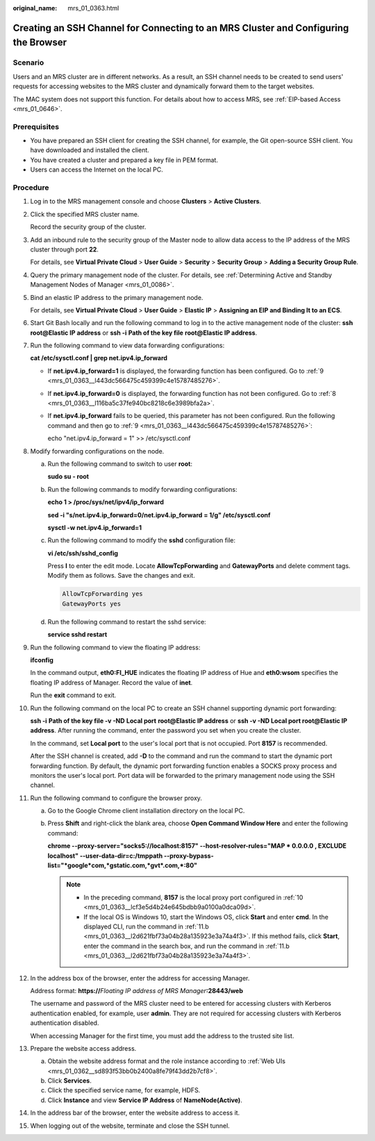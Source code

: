 :original_name: mrs_01_0363.html

.. _mrs_01_0363:

Creating an SSH Channel for Connecting to an MRS Cluster and Configuring the Browser
====================================================================================

Scenario
--------

Users and an MRS cluster are in different networks. As a result, an SSH channel needs to be created to send users' requests for accessing websites to the MRS cluster and dynamically forward them to the target websites.

The MAC system does not support this function. For details about how to access MRS, see :ref:`EIP-based Access <mrs_01_0646>`.

Prerequisites
-------------

-  You have prepared an SSH client for creating the SSH channel, for example, the Git open-source SSH client. You have downloaded and installed the client.
-  You have created a cluster and prepared a key file in PEM format.
-  Users can access the Internet on the local PC.

Procedure
---------

#. Log in to the MRS management console and choose **Clusters** > **Active Clusters**.

#. Click the specified MRS cluster name.

   Record the security group of the cluster.

#. Add an inbound rule to the security group of the Master node to allow data access to the IP address of the MRS cluster through port **22**.

   For details, see **Virtual Private Cloud** > **User Guide** > **Security** > **Security Group** > **Adding a Security Group Rule**.

#. Query the primary management node of the cluster. For details, see :ref:`Determining Active and Standby Management Nodes of Manager <mrs_01_0086>`.

#. Bind an elastic IP address to the primary management node.

   For details, see **Virtual Private Cloud** > **User Guide** > **Elastic IP** > **Assigning an EIP and Binding It to an ECS**.

#. Start Git Bash locally and run the following command to log in to the active management node of the cluster: **ssh root@\ Elastic IP address** or **ssh -i** **Path of the key file** **root@**\ **Elastic IP address**.

#. Run the following command to view data forwarding configurations:

   **cat /etc/sysctl.conf \| grep net.ipv4.ip_forward**

   -  If **net.ipv4.ip_forward=1** is displayed, the forwarding function has been configured. Go to :ref:`9 <mrs_01_0363__l443dc566475c459399c4e15787485276>`.

   -  If **net.ipv4.ip_forward=0** is displayed, the forwarding function has not been configured. Go to :ref:`8 <mrs_01_0363__l116ba5c37fe940bc8218c6e3989bfa2a>`.

   -  If **net.ipv4.ip_forward** fails to be queried, this parameter has not been configured. Run the following command and then go to :ref:`9 <mrs_01_0363__l443dc566475c459399c4e15787485276>`:

      echo "net.ipv4.ip_forward = 1" >> /etc/sysctl.conf

#. .. _mrs_01_0363__l116ba5c37fe940bc8218c6e3989bfa2a:

   Modify forwarding configurations on the node.

   a. Run the following command to switch to user **root**:

      **sudo su - root**

   b. Run the following commands to modify forwarding configurations:

      **echo 1 > /proc/sys/net/ipv4/ip_forward**

      **sed -i "s/net.ipv4.ip_forward=0/net.ipv4.ip_forward = 1/g" /etc/sysctl.conf**

      **sysctl -w net.ipv4.ip_forward=1**

   c. Run the following command to modify the **sshd** configuration file:

      **vi /etc/ssh/sshd_config**

      Press **I** to enter the edit mode. Locate **AllowTcpForwarding** and **GatewayPorts** and delete comment tags. Modify them as follows. Save the changes and exit.

      .. code-block::

         AllowTcpForwarding yes
         GatewayPorts yes

   d. Run the following command to restart the sshd service:

      **service sshd restart**

#. .. _mrs_01_0363__l443dc566475c459399c4e15787485276:

   Run the following command to view the floating IP address:

   **ifconfig**

   In the command output, **eth0:FI_HUE** indicates the floating IP address of Hue and **eth0:wsom** specifies the floating IP address of Manager. Record the value of **inet**.

   Run the **exit** command to exit.

#. .. _mrs_01_0363__lcf3e5d4b24e645bdbb9a0100a0dca09d:

   Run the following command on the local PC to create an SSH channel supporting dynamic port forwarding:

   **ssh -i** **Path of the key file -v -ND** **Local port** **root@\ Elastic IP address** or **ssh -v -ND Local port root@Elastic IP address**. After running the command, enter the password you set when you create the cluster.

   In the command, set **Local port** to the user's local port that is not occupied. Port **8157** is recommended.

   After the SSH channel is created, add **-D** to the command and run the command to start the dynamic port forwarding function. By default, the dynamic port forwarding function enables a SOCKS proxy process and monitors the user's local port. Port data will be forwarded to the primary management node using the SSH channel.

#. Run the following command to configure the browser proxy.

   a. Go to the Google Chrome client installation directory on the local PC.

   b. .. _mrs_01_0363__l2d621fbf73a04b28a135923e3a74a4f3:

      Press **Shift** and right-click the blank area, choose **Open Command Window Here** and enter the following command:

      **chrome --proxy-server="socks5://localhost:8157" --host-resolver-rules="MAP \* 0.0.0.0 , EXCLUDE localhost" --user-data-dir=c:/tmppath --proxy-bypass-list="*google*com,*gstatic.com,*gvt*.com,*:80"**

      .. note::

         -  In the preceding command, **8157** is the local proxy port configured in :ref:`10 <mrs_01_0363__lcf3e5d4b24e645bdbb9a0100a0dca09d>`.
         -  If the local OS is Windows 10, start the Windows OS, click **Start** and enter **cmd**. In the displayed CLI, run the command in :ref:`11.b <mrs_01_0363__l2d621fbf73a04b28a135923e3a74a4f3>`. If this method fails, click **Start**, enter the command in the search box, and run the command in :ref:`11.b <mrs_01_0363__l2d621fbf73a04b28a135923e3a74a4f3>`.

#. In the address box of the browser, enter the address for accessing Manager.

   Address format: **https://**\ *Floating IP address of MRS Manager*\ **:28443/web**

   The username and password of the MRS cluster need to be entered for accessing clusters with Kerberos authentication enabled, for example, user **admin**. They are not required for accessing clusters with Kerberos authentication disabled.

   When accessing Manager for the first time, you must add the address to the trusted site list.

#. Prepare the website access address.

   a. Obtain the website address format and the role instance according to :ref:`Web UIs <mrs_01_0362__sd893f53bb0b2400a8fe79f43dd2b7cf8>`.
   b. Click **Services**.
   c. Click the specified service name, for example, HDFS.
   d. Click **Instance** and view **Service IP Address** of **NameNode(Active)**.

#. In the address bar of the browser, enter the website address to access it.

#. When logging out of the website, terminate and close the SSH tunnel.
